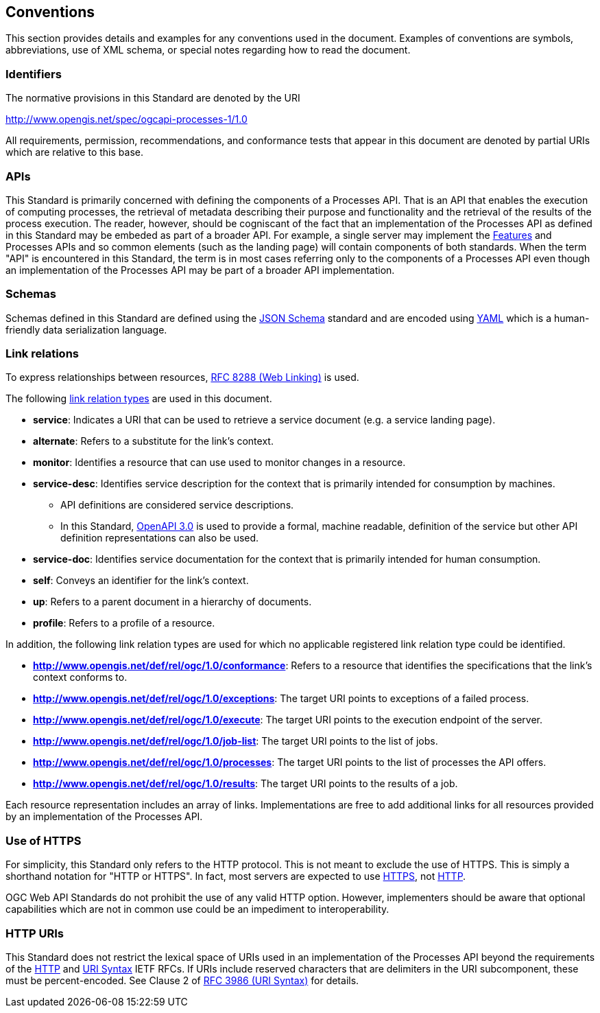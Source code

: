 
== Conventions

This section provides details and examples for any conventions used in the document. Examples of conventions are symbols, abbreviations, use of XML schema, or special notes regarding how to read the document.


=== Identifiers

The normative provisions in this Standard are denoted by the URI

http://www.opengis.net/spec/ogcapi-processes-1/1.0

All requirements, permission, recommendations, and conformance tests that appear in this document are denoted by partial URIs which are relative to this base.

=== APIs

This Standard is primarily concerned with defining the components of a Processes API.  That is an API that enables the execution of computing processes, the retrieval of metadata describing their purpose and functionality and the retrieval of the results of the process execution.  The reader, however, should be cogniscant of the fact that an implementation of the Processes API as defined in this Standard may be embeded as part of a broader API.  For example, a single server may implement the https://docs.ogc.org/is/17-069r4/17-069r4.html#_references[Features] and Processes APIs and so common elements (such as the landing page) will contain components of both standards.  When the term "API" is encountered in this Standard, the term is in most cases referring only to the components of a Processes API even though an implementation of the Processes API may be part of a broader API implementation.

=== Schemas

Schemas defined in this Standard are defined using the https://json-schema.org/specification[JSON Schema] standard and are encoded using https://yaml.org/spec/1.2.2/[YAML] which is a human-friendly data serialization language.

=== Link relations

To express relationships between resources, <<rfc8288,RFC 8288 (Web Linking)>> is used.

The following https://www.iana.org/assignments/link-relations/link-relations.xhtml[link relation types] are used in this document.

* **service**: Indicates a URI that can be used to retrieve a service document (e.g. a service landing page).

* **alternate**: Refers to a substitute for the link's context.

* **monitor**: Identifies a resource that can use used to monitor changes in a resource.

* **service-desc**: Identifies service description for the context that is primarily intended for consumption by machines.

** API definitions are considered service descriptions.

** In this Standard, https://swagger.io/specification/v3/[OpenAPI 3.0] is used to provide a formal, machine readable, definition of the service but other API definition representations can also be used.

* **service-doc**: Identifies service documentation for the context that is primarily intended for human consumption.

* **self**: Conveys an identifier for the link's context.

* **up**: Refers to a parent document in a hierarchy of documents.

* **profile**: Refers to a profile of a resource.

In addition, the following link relation types are used for which no applicable registered link relation type could be identified.

* **http://www.opengis.net/def/rel/ogc/1.0/conformance**: Refers to a resource that identifies the specifications that the link's context conforms to.

* **http://www.opengis.net/def/rel/ogc/1.0/exceptions**: The target URI points to exceptions of a failed process.

* **http://www.opengis.net/def/rel/ogc/1.0/execute**: The target URI points to the execution endpoint of the server.

* **http://www.opengis.net/def/rel/ogc/1.0/job-list**: The target URI points to the list of jobs.

* **http://www.opengis.net/def/rel/ogc/1.0/processes**: The target URI points to the list of processes the API offers.

* **http://www.opengis.net/def/rel/ogc/1.0/results**: The target URI points to the results of a job.

Each resource representation includes an array of links. Implementations are free to add additional links for all resources provided by an implementation of the Processes API.

=== Use of HTTPS

For simplicity, this Standard only refers to the HTTP protocol. This is not meant to exclude the use of HTTPS. This is simply a shorthand notation for "HTTP or HTTPS". In fact, most servers are expected to use <<rfc2818,HTTPS>>, not <<rfc2616,HTTP>>.

OGC Web API Standards do not prohibit the use of any valid HTTP option. However, implementers should be aware that optional capabilities which are not in common use could be an impediment to interoperability.

=== HTTP URIs

This Standard does not restrict the lexical space of URIs used in an implementation of the Processes API beyond the requirements of the <<rfc2616,HTTP>> and <<rfc3986,URI Syntax>> IETF RFCs. If URIs include reserved characters that are delimiters in the URI subcomponent, these must be percent-encoded. See Clause 2 of <<rfc3986,RFC 3986 (URI Syntax)>> for details.
